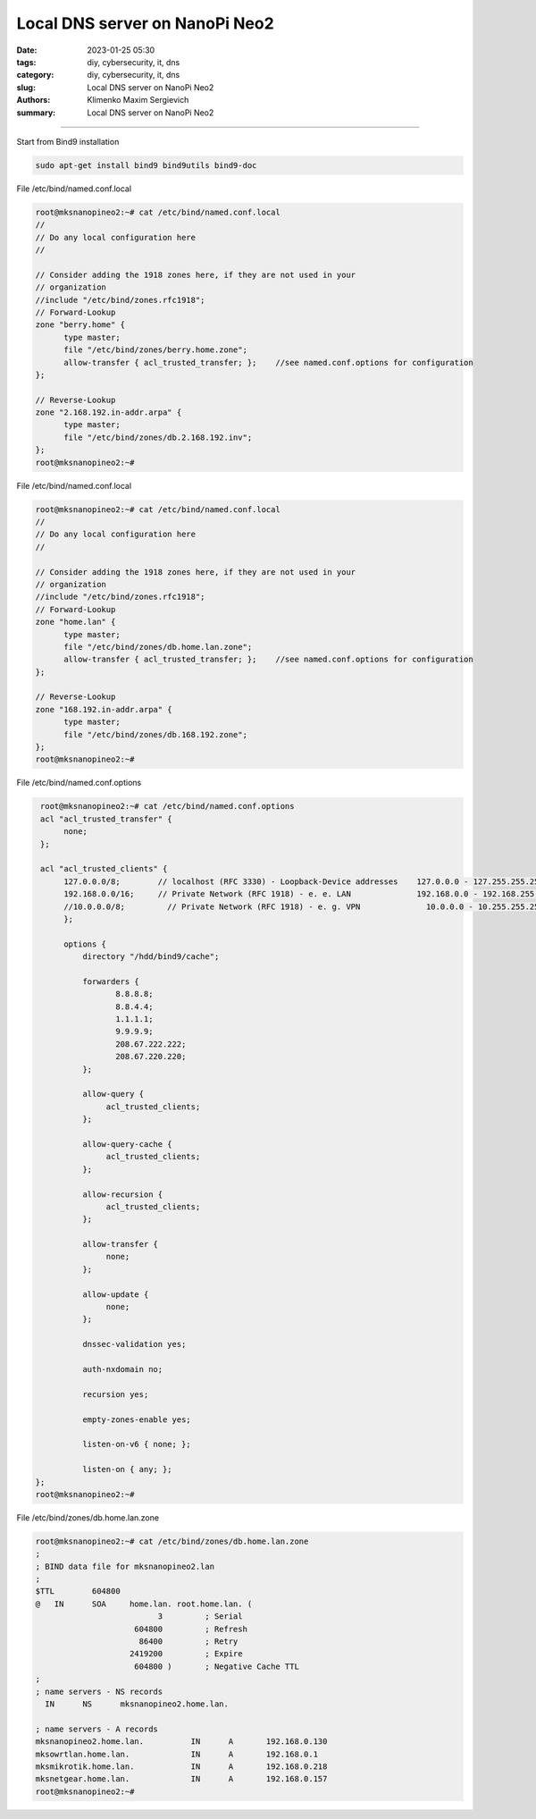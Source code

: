 Local DNS server on NanoPi Neo2
###############################

:date: 2023-01-25 05:30
:tags: diy, cybersecurity, it, dns
:category: diy, cybersecurity, it, dns
:slug: Local DNS server on NanoPi Neo2
:authors: Klimenko Maxim Sergievich
:summary: Local DNS server on NanoPi Neo2

###############################

.. image:: images/mksnanopineo.png
           :align: left


Start from Bind9 installation

..  code-block:: shell

    sudo apt-get install bind9 bind9utils bind9-doc


File /etc/bind/named.conf.local

..  code-block:: shell

    root@mksnanopineo2:~# cat /etc/bind/named.conf.local
    //
    // Do any local configuration here
    //

    // Consider adding the 1918 zones here, if they are not used in your
    // organization
    //include "/etc/bind/zones.rfc1918";
    // Forward-Lookup
    zone "berry.home" {
          type master;
          file "/etc/bind/zones/berry.home.zone";
          allow-transfer { acl_trusted_transfer; };    //see named.conf.options for configuration
    };

    // Reverse-Lookup
    zone "2.168.192.in-addr.arpa" {
          type master;
          file "/etc/bind/zones/db.2.168.192.inv";
    };
    root@mksnanopineo2:~#


File /etc/bind/named.conf.local

..  code-block:: shell

    root@mksnanopineo2:~# cat /etc/bind/named.conf.local
    //
    // Do any local configuration here
    //

    // Consider adding the 1918 zones here, if they are not used in your
    // organization
    //include "/etc/bind/zones.rfc1918";
    // Forward-Lookup
    zone "home.lan" {
          type master;
          file "/etc/bind/zones/db.home.lan.zone";
          allow-transfer { acl_trusted_transfer; };    //see named.conf.options for configuration
    };

    // Reverse-Lookup
    zone "168.192.in-addr.arpa" {
          type master;
          file "/etc/bind/zones/db.168.192.zone";
    };
    root@mksnanopineo2:~#


File /etc/bind/named.conf.options

..  code-block:: shell

    root@mksnanopineo2:~# cat /etc/bind/named.conf.options
    acl "acl_trusted_transfer" {
         none;
    };

    acl "acl_trusted_clients" {
         127.0.0.0/8;        // localhost (RFC 3330) - Loopback-Device addresses    127.0.0.0 - 127.255.255.255
         192.168.0.0/16;     // Private Network (RFC 1918) - e. e. LAN              192.168.0.0 - 192.168.255.255
         //10.0.0.0/8;         // Private Network (RFC 1918) - e. g. VPN              10.0.0.0 - 10.255.255.255
         };

         options {
	     directory "/hdd/bind9/cache";

	     forwarders {
		    8.8.8.8;
		    8.8.4.4;
		    1.1.1.1;
		    9.9.9.9;
                    208.67.222.222;
                    208.67.220.220;
	     };

	     allow-query {
		  acl_trusted_clients;
	     };

	     allow-query-cache {
	          acl_trusted_clients;
	     };

	     allow-recursion {
	          acl_trusted_clients;
	     };

             allow-transfer {
                  none;
             };

	     allow-update {
                  none;
             };

       	     dnssec-validation yes;

             auth-nxdomain no;

	     recursion yes;

             empty-zones-enable yes;

	     listen-on-v6 { none; };

	     listen-on { any; };
   };
   root@mksnanopineo2:~#


File /etc/bind/zones/db.home.lan.zone

..  code-block:: shell

    root@mksnanopineo2:~# cat /etc/bind/zones/db.home.lan.zone
    ;
    ; BIND data file for mksnanopineo2.lan
    ;
    $TTL	604800
    @	IN	SOA	home.lan. root.home.lan. (
			      3		; Serial
			 604800		; Refresh
			  86400		; Retry
 			2419200		; Expire
			 604800 )	; Negative Cache TTL
    ;
    ; name servers - NS records
      IN      NS      mksnanopineo2.home.lan.

    ; name servers - A records
    mksnanopineo2.home.lan.          IN      A       192.168.0.130
    mksowrtlan.home.lan.             IN      A       192.168.0.1
    mksmikrotik.home.lan.            IN      A       192.168.0.218
    mksnetgear.home.lan.             IN      A       192.168.0.157
    root@mksnanopineo2:~#

